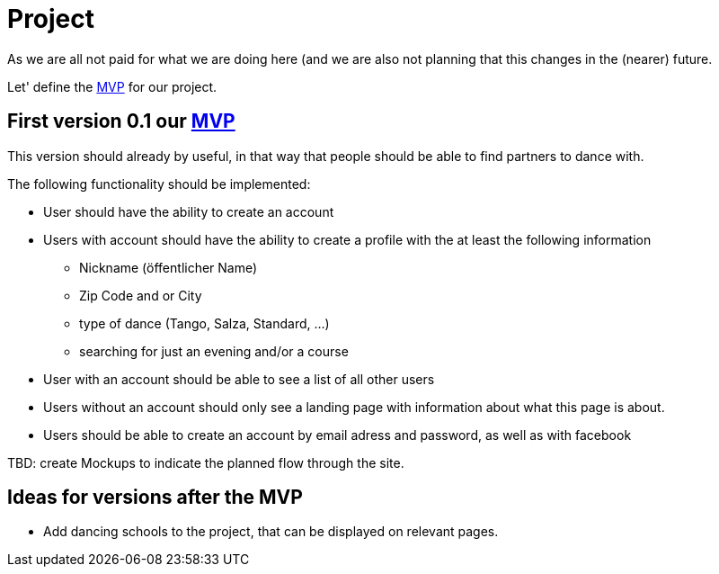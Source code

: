 = Project
:jbake-type: post
:jbake-status: published
:jbake-tags: blog, asciidoc
:idprefix:

As we are all not paid for what we are doing here (and we are
also not planning that this changes in the (nearer) future.

Let' define the link:https://en.wikipedia.org/wiki/Minimum_viable_product[MVP] for our project.

== First version 0.1 our link:https://en.wikipedia.org/wiki/Minimum_viable_product[MVP]

This version should already by useful, in that way that people should
be able to find partners to dance with.

The following functionality should be implemented:

 * User should have the ability to create an account
 * Users with account should have the ability to create a profile with the at least the following information
 ** Nickname (öffentlicher Name)
 ** Zip Code and or City
 ** type of dance (Tango, Salza, Standard, ...)
 ** searching for just an evening and/or a course
 * User with an account should be able to see a list of all other users
 * Users without an account should only see a landing page with
   information about what this page is about.
 * Users should be able to create an account by email adress and password,
   as well as with facebook

TBD: create Mockups to indicate the planned flow through the site.

== Ideas for versions after the MVP
 * Add dancing schools to the project, that can be displayed on
   relevant pages.